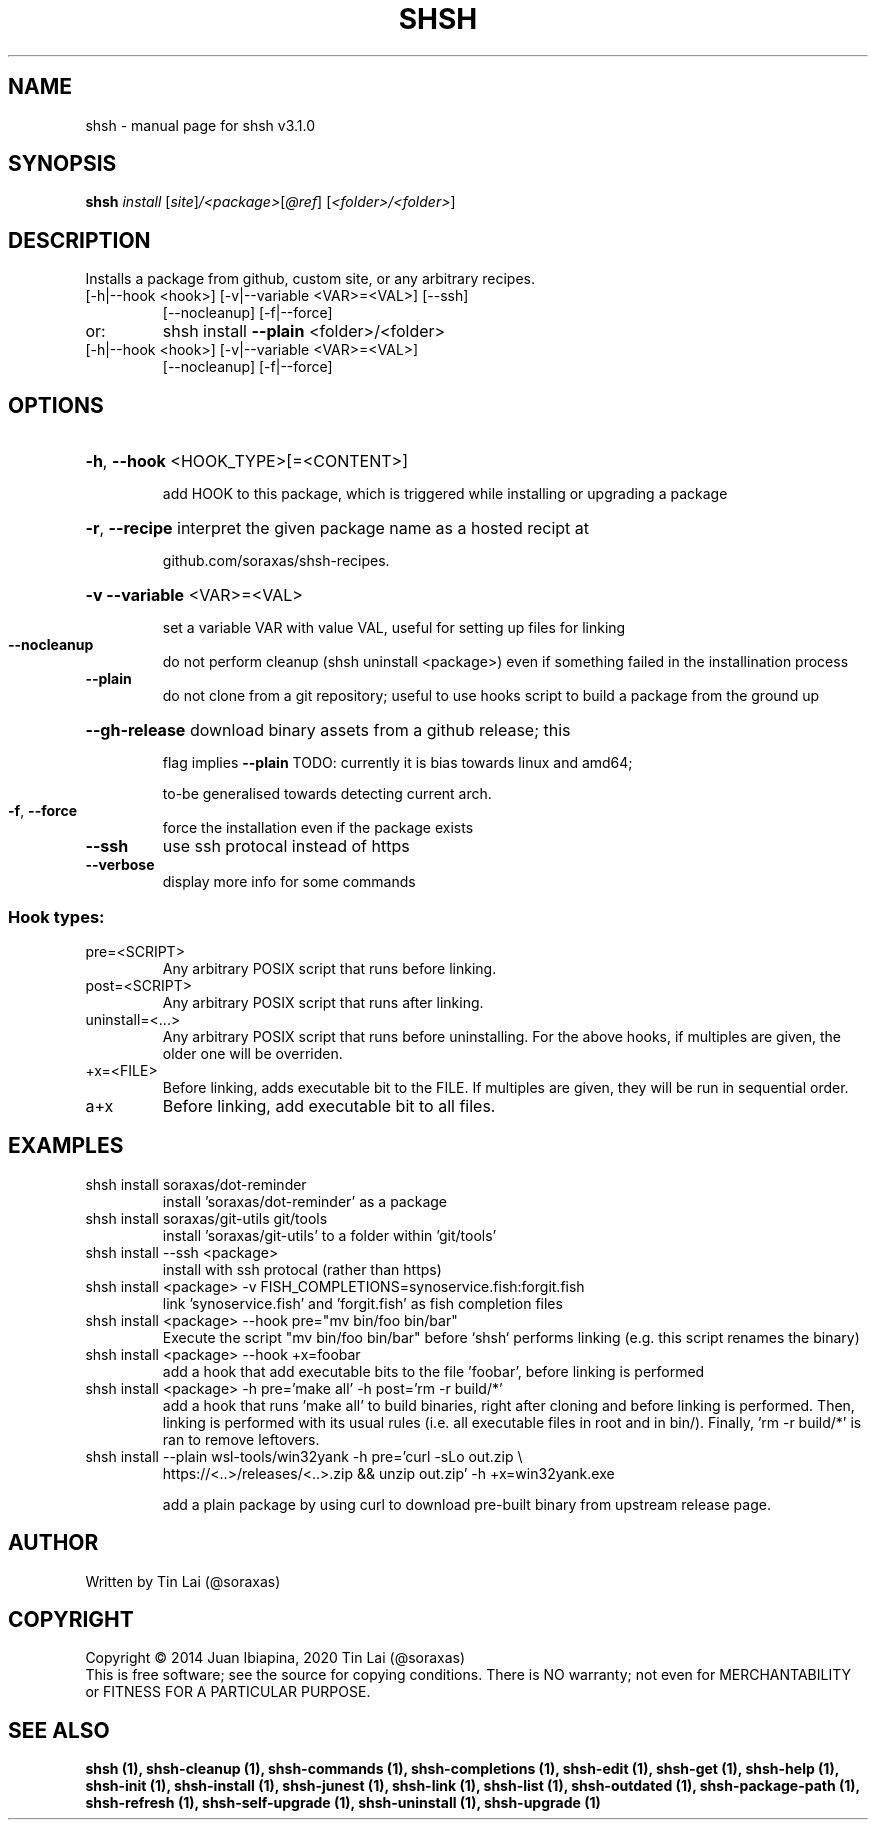 .\" DO NOT MODIFY THIS FILE!  It was generated by help2man 1.49.3.
.TH SHSH "1" "November 2023" "shell script handler v3.1.0" "User Commands"
.SH NAME
shsh \- manual page for shsh v3.1.0
.SH SYNOPSIS
.B shsh
\fI\,install \/\fR[\fI\,site\/\fR]\fI\,/<package>\/\fR[\fI\,@ref\/\fR] [\fI\,<folder>/<folder>\/\fR]
.SH DESCRIPTION
Installs a package from github, custom site, or any arbitrary recipes.
.TP
[\-h|\-\-hook <hook>] [\-v|\-\-variable <VAR>=<VAL>] [\-\-ssh]
[\-\-nocleanup] [\-f|\-\-force]
.TP
or:
shsh install \fB\-\-plain\fR <folder>/<folder>
.TP
[\-h|\-\-hook <hook>] [\-v|\-\-variable <VAR>=<VAL>]
[\-\-nocleanup] [\-f|\-\-force]
.SH OPTIONS
.HP
\fB\-h\fR, \fB\-\-hook\fR <HOOK_TYPE>[=<CONTENT>]
.IP
add HOOK to this package, which is triggered while
installing or upgrading a package
.HP
\fB\-r\fR, \fB\-\-recipe\fR interpret the given package name as a hosted recipt at
.IP
github.com/soraxas/shsh\-recipes.
.HP
\fB\-v\fR \fB\-\-variable\fR <VAR>=<VAL>
.IP
set a variable VAR with value VAL,
useful for setting up files for linking
.TP
\fB\-\-nocleanup\fR
do not perform cleanup (shsh uninstall <package>)
even if something failed in the installination process
.TP
\fB\-\-plain\fR
do not clone from a git repository; useful to use hooks
script to build a package from the ground up
.HP
\fB\-\-gh\-release\fR download binary assets from a github release; this
.IP
flag implies \fB\-\-plain\fR
TODO: currently it is bias towards linux and amd64;
.IP
to\-be generalised towards detecting current arch.
.TP
\fB\-f\fR, \fB\-\-force\fR
force the installation even if the package exists
.TP
\fB\-\-ssh\fR
use ssh protocal instead of https
.TP
\fB\-\-verbose\fR
display more info for some commands
.SS "Hook types:"
.TP
pre=<SCRIPT>
Any arbitrary POSIX script that runs before linking.
.TP
post=<SCRIPT>
Any arbitrary POSIX script that runs after linking.
.TP
uninstall=<...>
Any arbitrary POSIX script that runs before uninstalling.
For the above hooks, if multiples are given, the older
one will be overriden.
.TP
+x=<FILE>
Before linking, adds executable bit to the FILE. If
multiples are given, they will be run in sequential order.
.TP
a+x
Before linking, add executable bit to all files.
.SH EXAMPLES
.TP
shsh install soraxas/dot\-reminder
install 'soraxas/dot\-reminder' as a package
.TP
shsh install soraxas/git\-utils git/tools
install 'soraxas/git\-utils' to a folder within 'git/tools'
.TP
shsh install \-\-ssh <package>
install with ssh protocal (rather than https)
.TP
shsh install <package> \-v FISH_COMPLETIONS=synoservice.fish:forgit.fish
link 'synoservice.fish' and 'forgit.fish' as fish
completion files
.TP
shsh install <package> \-\-hook pre="mv bin/foo bin/bar"
Execute the script "mv bin/foo bin/bar" before `shsh`
performs linking (e.g. this script renames the binary)
.TP
shsh install <package> \-\-hook +x=foobar
add a hook that add executable bits to the file 'foobar',
before linking is performed
.TP
shsh install <package> \-h pre='make all' \-h post='rm \-r build/*'
add a hook that runs 'make all' to build binaries, right
after cloning and before linking is performed. Then,
linking is performed with its usual rules (i.e. all
executable files in root and in bin/). Finally,
\&'rm \-r build/*' is ran to remove leftovers.
.TP
shsh install \-\-plain wsl\-tools/win32yank \-h pre='curl \-sLo out.zip \e
https://<..>/releases/<..>.zip && unzip out.zip' \-h +x=win32yank.exe
.IP
add a plain package by using curl to download pre\-built
binary from upstream release page.
.SH AUTHOR
Written by Tin Lai (@soraxas)
.SH COPYRIGHT
Copyright \(co 2014 Juan Ibiapina, 2020 Tin Lai (@soraxas)
.br
This is free software; see the source for copying conditions.  There is NO
warranty; not even for MERCHANTABILITY or FITNESS FOR A PARTICULAR PURPOSE.
.SH "SEE ALSO"
.B shsh (1),
.B shsh-cleanup (1),
.B shsh-commands (1),
.B shsh-completions (1),
.B shsh-edit (1),
.B shsh-get (1),
.B shsh-help (1),
.B shsh-init (1),
.B shsh-install (1),
.B shsh-junest (1),
.B shsh-link (1),
.B shsh-list (1),
.B shsh-outdated (1),
.B shsh-package-path (1),
.B shsh-refresh (1),
.B shsh-self-upgrade (1),
.B shsh-uninstall (1),
.B shsh-upgrade (1)
